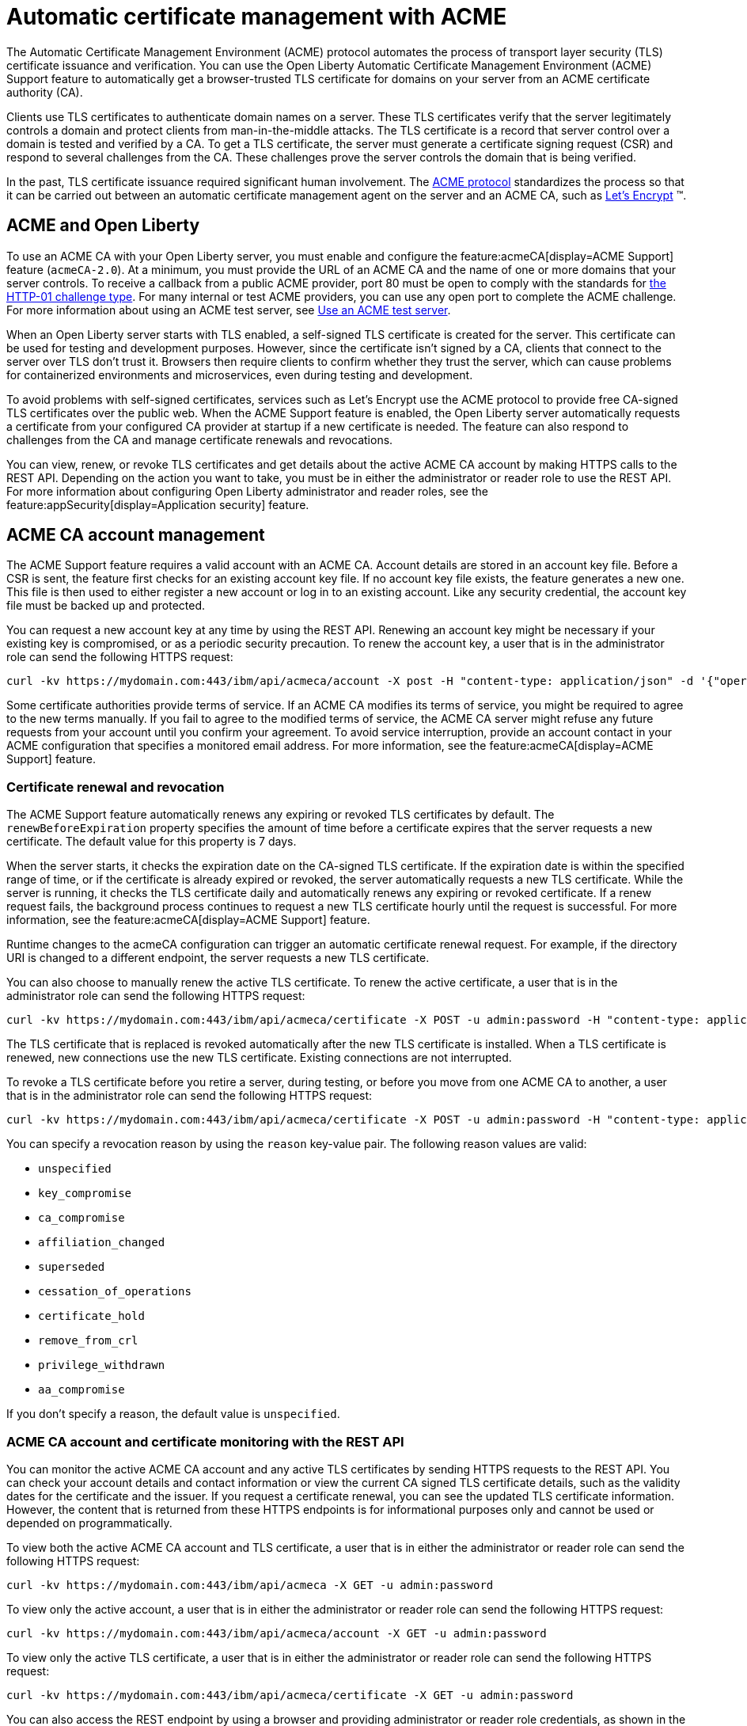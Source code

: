 // Copyright (c) 2020 IBM Corporation and others.
// Licensed under Creative Commons Attribution-NoDerivatives
// 4.0 International (CC BY-ND 4.0)
//   https://creativecommons.org/licenses/by-nd/4.0/
//
// Contributors:
//     IBM Corporation
//
:page-description:
:seo-title:
:page-layout: general-reference
:page-type: general
= Automatic certificate management with ACME

The Automatic Certificate Management Environment (ACME) protocol automates the process of transport layer security (TLS) certificate issuance and verification. You can use the Open Liberty Automatic Certificate Management Environment (ACME) Support feature to automatically get a browser-trusted TLS certificate for domains on your server from an ACME certificate authority (CA).

Clients use TLS certificates to authenticate domain names on a server. These TLS certificates verify that the server legitimately controls a domain and protect clients from man-in-the-middle attacks. The TLS certificate is a record that server control over a domain is tested and verified by a CA. To get a TLS certificate, the server must generate a certificate signing request (CSR) and respond to several challenges from the CA. These challenges prove the server controls the domain that is being verified.

In the past, TLS certificate issuance required significant human involvement. The https://tools.ietf.org/html/draft-ietf-acme-acme-18[ACME protocol] standardizes the process so that it can be carried out between an automatic certificate management agent on the server and an ACME CA, such as https://letsencrypt.org/how-it-works[Let's Encrypt] (TM).

== ACME and Open Liberty

To use an ACME CA with your Open Liberty server, you must enable and configure the feature:acmeCA[display=ACME Support] feature (`acmeCA-2.0`). At a minimum, you must provide the URL of an ACME CA and the name of one or more domains that your server controls. To receive a callback from a public ACME provider, port 80 must be open to comply with the standards for https://letsencrypt.org/docs/challenge-types/[the HTTP-01 challenge type]. For many internal or test ACME providers, you can use any open port to complete the ACME challenge. For more information about using an ACME test server, see xref:reference:feature/acmeCA-2.0.adoc#_use_an_acme_test_server[Use an ACME test server].

When an Open Liberty server starts with TLS enabled, a self-signed TLS certificate is created for the server. This certificate can be used for testing and development purposes. However, since the certificate isn't signed by a CA, clients that connect to the server over TLS don't trust it. Browsers then require clients to confirm whether they trust the server, which can cause problems for containerized environments and microservices, even during testing and development.

To avoid problems with self-signed certificates, services such as Let's Encrypt use the ACME protocol to provide free CA-signed TLS certificates over the public web. When the ACME Support feature is enabled, the Open Liberty server automatically requests a certificate from your configured CA provider at startup if a new certificate is needed. The feature can also respond to challenges from the CA and manage certificate renewals and revocations.

You can view, renew, or revoke TLS certificates and get details about the active ACME CA account by making HTTPS calls to the REST API. Depending on the action you want to take, you must be in either the administrator or reader role to use the REST API. For more information about configuring Open Liberty administrator and reader roles, see the feature:appSecurity[display=Application security] feature.

== ACME CA account management

The ACME Support feature requires a valid account with an ACME CA. Account details are stored in an account key file. Before a CSR is sent, the feature first checks for an existing account key file. If no account key file exists, the feature generates a new one. This file is then used to either register a new account or log in to an existing account. Like any security credential, the account key file must be backed up and protected.

You can request a new account key at any time by using the REST API. Renewing an account key might be necessary if your existing key is compromised, or as a periodic security precaution. To renew the account key, a user that is in the administrator role can send the following HTTPS request:

[source,command]
----
curl -kv https://mydomain.com:443/ibm/api/acmeca/account -X post -H "content-type: application/json" -d '{"operation":"renewAccountKeyPair"}'
----

Some certificate authorities provide terms of service. If an ACME CA modifies its terms of service, you might be required to agree to the new terms manually. If you fail to agree to the modified terms of service, the ACME CA server might refuse any future requests from your account until you confirm your agreement. To avoid service interruption, provide an account contact in your ACME configuration that specifies a monitored email address. For more information, see the feature:acmeCA[display=ACME Support] feature.

=== Certificate renewal and revocation

The ACME Support feature automatically renews any expiring or revoked TLS certificates by default. The `renewBeforeExpiration` property specifies the amount of time before a certificate expires that the server requests a new certificate. The default value for this property is 7 days.

When the server starts, it checks the expiration date on the CA-signed TLS certificate. If the expiration date is within the specified range of time, or if the certificate is already expired or revoked, the server automatically requests a new TLS certificate. While the server is running, it checks the TLS certificate daily and automatically renews any expiring or revoked certificate. If a renew request fails, the background process continues to request a new TLS certificate hourly until the request is successful. For more information, see the feature:acmeCA[display=ACME Support] feature.

Runtime changes to the acmeCA configuration can trigger an automatic certificate renewal request. For example, if the directory URI is changed to a different endpoint, the server requests a new TLS certificate.

You can also choose to manually renew the active TLS certificate. To renew the active certificate, a user that is in the administrator role can send the following HTTPS request:

[source,command]
----
curl -kv https://mydomain.com:443/ibm/api/acmeca/certificate -X POST -u admin:password -H "content-type: application/json" -d '{"operation":"renewCertificate"}'
----

The TLS certificate that is replaced is revoked automatically after the new TLS certificate is installed. When a TLS certificate is renewed, new connections use the new TLS certificate. Existing connections are not interrupted.


To revoke a TLS certificate before you retire a server, during testing, or before you move from one ACME CA to another, a user that is in the administrator role can send the following HTTPS request:

[source,command]
----
curl -kv https://mydomain.com:443/ibm/api/acmeca/certificate -X POST -u admin:password -H "content-type: application/json" -d '{"operation":"revokeCertificate","reason":"key_compromise"}'
----

You can specify a revocation reason by using the `reason` key-value pair. The following reason values are valid:

* `unspecified`
* `key_compromise`
* `ca_compromise`
* `affiliation_changed`
* `superseded`
* `cessation_of_operations`
* `certificate_hold`
* `remove_from_crl`
* `privilege_withdrawn`
* `aa_compromise`

If you don't specify a reason, the default value is `unspecified`.


=== ACME CA account and certificate monitoring with the REST API

You can monitor the active ACME CA account and any active TLS certificates by sending HTTPS requests to the REST API. You can check your account details and contact information or view the current CA signed TLS certificate details, such as the validity dates for the certificate and the issuer. If you request a certificate renewal, you can see the updated TLS certificate information. However, the content that is returned from these HTTPS endpoints is for informational purposes only and cannot be used or depended on programmatically.

To view both the active ACME CA account and TLS certificate, a user that is in either the administrator or reader role can send the following HTTPS request:

[source,command]
----
curl -kv https://mydomain.com:443/ibm/api/acmeca -X GET -u admin:password
----

To view only the active account, a user that is in either the administrator or reader role can send the following HTTPS request:

[source,command]
----
curl -kv https://mydomain.com:443/ibm/api/acmeca/account -X GET -u admin:password
----
To view only the active TLS certificate, a user that is in either the administrator or reader role can send the following HTTPS request:

[source,command]
----
curl -kv https://mydomain.com:443/ibm/api/acmeca/certificate -X GET -u admin:password
----

You can also access the REST endpoint by using a browser and providing administrator or reader role credentials, as shown in the following examples:

----
https://mydomain.com:443/ibm/api/acmeca
https://mydomain.com:443/ibm/api/acmeca/account
https://mydomain.com:443/ibm/api/acmeca/certificate
----
